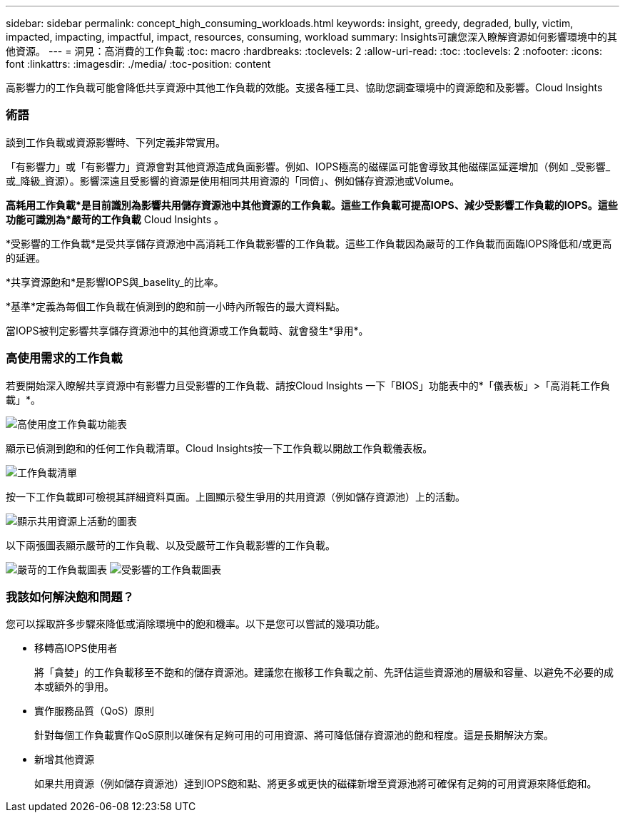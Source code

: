 ---
sidebar: sidebar 
permalink: concept_high_consuming_workloads.html 
keywords: insight, greedy, degraded, bully, victim, impacted, impacting, impactful, impact, resources, consuming, workload 
summary: Insights可讓您深入瞭解資源如何影響環境中的其他資源。 
---
= 洞見：高消費的工作負載
:toc: macro
:hardbreaks:
:toclevels: 2
:allow-uri-read: 
:toc: 
:toclevels: 2
:nofooter: 
:icons: font
:linkattrs: 
:imagesdir: ./media/
:toc-position: content


[role="lead"]
高影響力的工作負載可能會降低共享資源中其他工作負載的效能。支援各種工具、協助您調查環境中的資源飽和及影響。Cloud Insights



=== 術語

談到工作負載或資源影響時、下列定義非常實用。

「有影響力」或「有影響力」資源會對其他資源造成負面影響。例如、IOPS極高的磁碟區可能會導致其他磁碟區延遲增加（例如 _受影響_或_降級_資源）。影響深遠且受影響的資源是使用相同共用資源的「同儕」、例如儲存資源池或Volume。

*高耗用工作負載*是目前識別為影響共用儲存資源池中其他資源的工作負載。這些工作負載可提高IOPS、減少受影響工作負載的IOPS。這些功能可識別為*嚴苛的工作負載* Cloud Insights 。

*受影響的工作負載*是受共享儲存資源池中高消耗工作負載影響的工作負載。這些工作負載因為嚴苛的工作負載而面臨IOPS降低和/或更高的延遲。

*共享資源飽和*是影響IOPS與_baselity_的比率。

*基準*定義為每個工作負載在偵測到的飽和前一小時內所報告的最大資料點。

當IOPS被判定影響共享儲存資源池中的其他資源或工作負載時、就會發生*爭用*。



=== 高使用需求的工作負載

若要開始深入瞭解共享資源中有影響力且受影響的工作負載、請按Cloud Insights 一下「BIOS」功能表中的*「儀表板」>「高消耗工作負載」*。

image:Impacts_Workloads_Menu.png["高使用度工作負載功能表"]

顯示已偵測到飽和的任何工作負載清單。Cloud Insights按一下工作負載以開啟工作負載儀表板。

image:Impacts_High_Consuming_Workloads.png["工作負載清單"]

按一下工作負載即可檢視其詳細資料頁面。上圖顯示發生爭用的共用資源（例如儲存資源池）上的活動。

image:Insights_Shared_Resource_Contention_Chart.png["顯示共用資源上活動的圖表"]

以下兩張圖表顯示嚴苛的工作負載、以及受嚴苛工作負載影響的工作負載。

image:Insights_Demanding_Workload_Chart.png["嚴苛的工作負載圖表"]
image:Insights_Impacted_Workload_Chart.png["受影響的工作負載圖表"]



=== 我該如何解決飽和問題？

您可以採取許多步驟來降低或消除環境中的飽和機率。以下是您可以嘗試的幾項功能。

* 移轉高IOPS使用者
+
將「貪婪」的工作負載移至不飽和的儲存資源池。建議您在搬移工作負載之前、先評估這些資源池的層級和容量、以避免不必要的成本或額外的爭用。

* 實作服務品質（QoS）原則
+
針對每個工作負載實作QoS原則以確保有足夠可用的可用資源、將可降低儲存資源池的飽和程度。這是長期解決方案。

* 新增其他資源
+
如果共用資源（例如儲存資源池）達到IOPS飽和點、將更多或更快的磁碟新增至資源池將可確保有足夠的可用資源來降低飽和。



